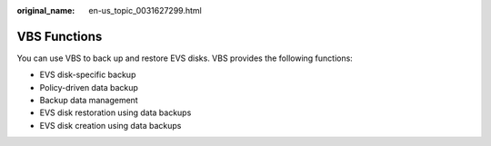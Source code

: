 :original_name: en-us_topic_0031627299.html

.. _en-us_topic_0031627299:

VBS Functions
=============

You can use VBS to back up and restore EVS disks. VBS provides the following functions:

-  EVS disk-specific backup
-  Policy-driven data backup
-  Backup data management
-  EVS disk restoration using data backups
-  EVS disk creation using data backups
